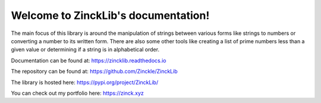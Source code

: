 Welcome to ZinckLib's documentation!
====================================

The main focus of this library is around the manipulation of strings between various forms like strings to numbers or converting a number to its written form. There are also some other tools like creating a list of prime numbers less than a given value or determining if a string is in alphabetical order.

Documentation can be found at: https://zincklib.readthedocs.io

The repository can be found at: https://github.com/Zinckle/ZinckLib

The library is hosted here: https://pypi.org/project/ZinckLib/

You can check out my portfolio here: https://zinck.xyz
